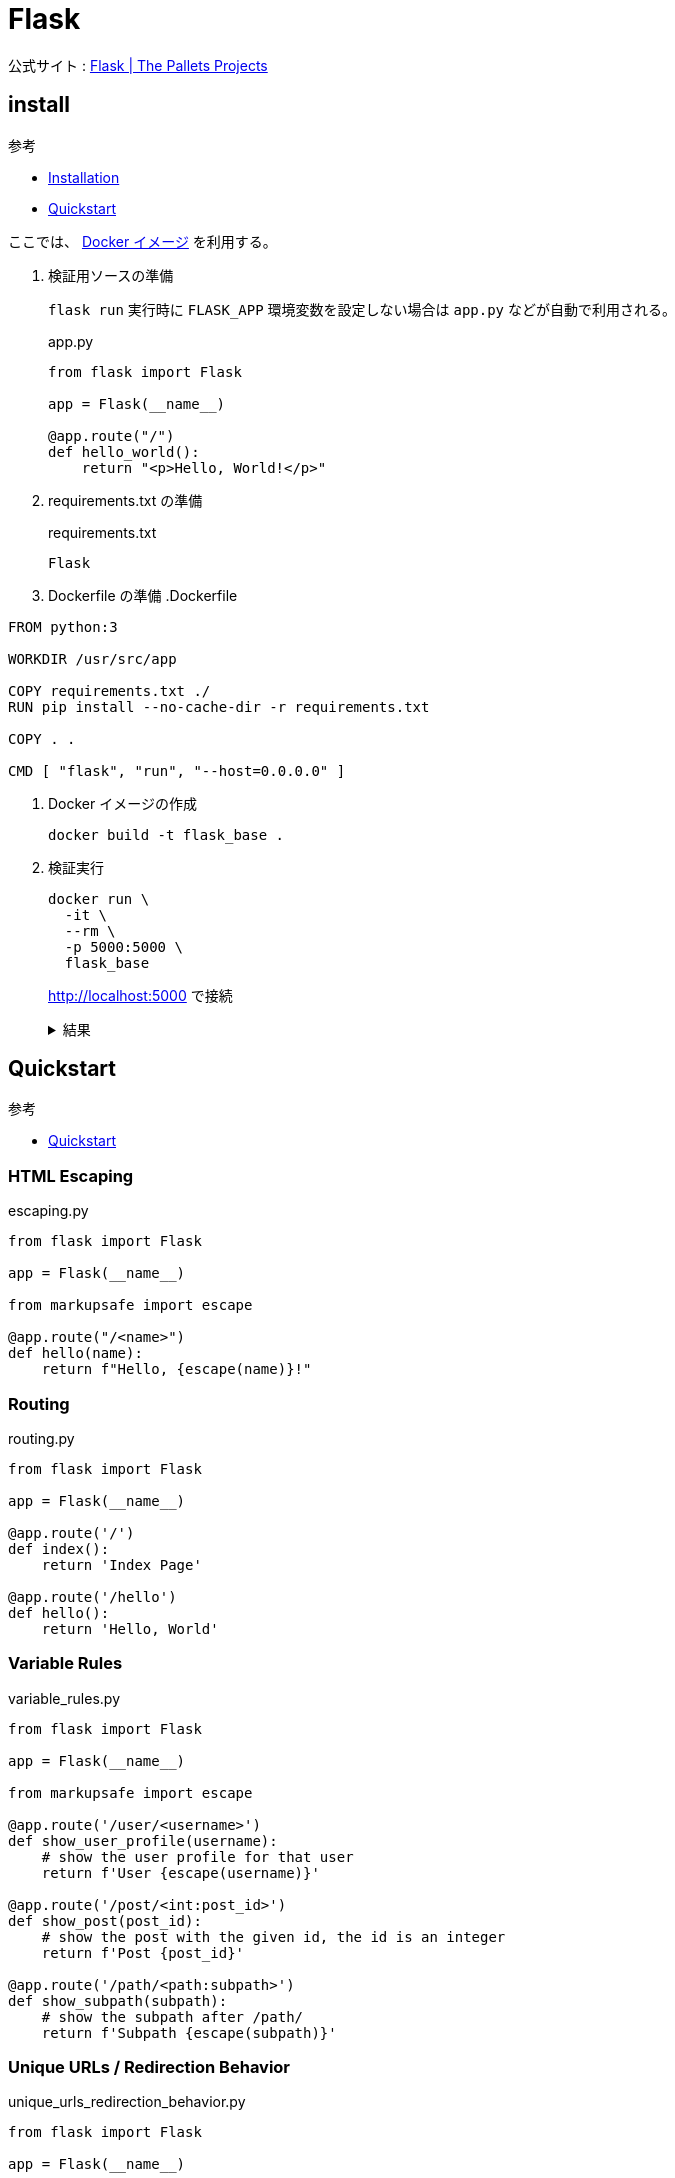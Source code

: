 = Flask

公式サイト : https://palletsprojects.com/p/flask/[Flask | The Pallets Projects]

== install

.参考
* https://flask.palletsprojects.com/en/2.0.x/installation/[Installation]
* https://flask.palletsprojects.com/en/2.0.x/quickstart/[Quickstart]

ここでは、 https://hub.docker.com/_/python[Docker イメージ] を利用する。

. 検証用ソースの準備
+
`flask run` 実行時に `FLASK_APP` 環境変数を設定しない場合は `app.py` などが自動で利用される。
+
.app.py
[source,python]
----
from flask import Flask

app = Flask(__name__)

@app.route("/")
def hello_world():
    return "<p>Hello, World!</p>"
----
. requirements.txt の準備
+
.requirements.txt
[source]
----
Flask
----
. Dockerfile の準備
.Dockerfile
[source]
----
FROM python:3

WORKDIR /usr/src/app

COPY requirements.txt ./
RUN pip install --no-cache-dir -r requirements.txt

COPY . .

CMD [ "flask", "run", "--host=0.0.0.0" ]
----
. Docker イメージの作成
+
[source,shell]
----
docker build -t flask_base .
----
. 検証実行
+
[source,shell]
----
docker run \
  -it \
  --rm \
  -p 5000:5000 \
  flask_base
----
+
http://localhost:5000 で接続
+
.結果
[%collapsible]
====
[source,html]
----
<p>Hello, World!</p>
----
====

== Quickstart

.参考
* https://flask.palletsprojects.com/en/2.0.x/quickstart/[Quickstart]

=== HTML Escaping

.escaping.py
[source,python]
----
from flask import Flask

app = Flask(__name__)

from markupsafe import escape

@app.route("/<name>")
def hello(name):
    return f"Hello, {escape(name)}!"
----

=== Routing

.routing.py
[source,python]
----
from flask import Flask

app = Flask(__name__)

@app.route('/')
def index():
    return 'Index Page'

@app.route('/hello')
def hello():
    return 'Hello, World'
----

=== Variable Rules

.variable_rules.py
[source,python]
----
from flask import Flask

app = Flask(__name__)

from markupsafe import escape

@app.route('/user/<username>')
def show_user_profile(username):
    # show the user profile for that user
    return f'User {escape(username)}'

@app.route('/post/<int:post_id>')
def show_post(post_id):
    # show the post with the given id, the id is an integer
    return f'Post {post_id}'

@app.route('/path/<path:subpath>')
def show_subpath(subpath):
    # show the subpath after /path/
    return f'Subpath {escape(subpath)}'
----

=== Unique URLs / Redirection Behavior

.unique_urls_redirection_behavior.py
[source,python]
----
from flask import Flask

app = Flask(__name__)

@app.route('/projects/')
def projects():
    return 'The project page'

@app.route('/about')
def about():
    return 'The about page'
----

`/projects` にアクセスした場合は `/projects/` にリダイレクトされるのに対し、
'/about/' にアクセスした場合は 404 Not Found エラーとなる。

=== URL Building

.url_building.py
[source,python]
----
from flask import Flask

app = Flask(__name__)

from flask import url_for

@app.route('/')
def index():
    return 'index'

@app.route('/login')
def login():
    return 'login'

@app.route('/user/<username>')
def profile(username):
    return f'{username}\'s profile'

with app.test_request_context():
    print(url_for('index'))
    print(url_for('login'))
    print(url_for('login', next='/'))
    print(url_for('profile', username='John Doe'))
----

サーバー起動時のコンソールに以下が出力される。

[source,shell]
----
/
/login
/login?next=/
/user/John%20Doe
----

=== HTTP Methods

.http_methods.py
[source,python]
----
from flask import Flask

app = Flask(__name__)

from flask import request

@app.route('/login', methods=['GET', 'POST'])
def login():
    if request.method == 'POST':
        return do_the_login()
    else:
        return show_the_login_form()

def do_the_login():
    return 'do_the_login'

def show_the_login_form():
    return 'show_the_login_form'
----

* GET
+
.実行
[source,shell]
----
curl -X GET http://localhost:5000/login
----
+
.結果
[%collapsible]
====
[source,html]
----
show_the_login_form
----
====
* POST
+
.実行
[source,shell]
----
curl -X POST http://localhost:5000/login
----
+
.結果
[%collapsible]
====
[source,html]
----
do_the_login
----
====

=== Static Files

テンプレート内の `src=` の指定などで、 `url_for('static', filename='style.css')` といった指定を行う。

=== Rendering Templates

https://palletsprojects.com/p/jinja/[Jinja2] を使ったテンプレート利用が可能。

.rendering_templates/application.py
[source,python]
----
from flask import Flask

app = Flask(__name__)

from flask import render_template

@app.route('/hello/')
@app.route('/hello/<name>')
def hello(name=None):
    return render_template('hello.html', name=name)
----

.rendering_templates/templates/hello.html
[source,html]
----
<!doctype html>
<title>Hello from Flask</title>
{% if name %}
  <h1>Hello {{ name }}!</h1>
{% else %}
  <h1>Hello, World!</h1>
{% endif %}
----

